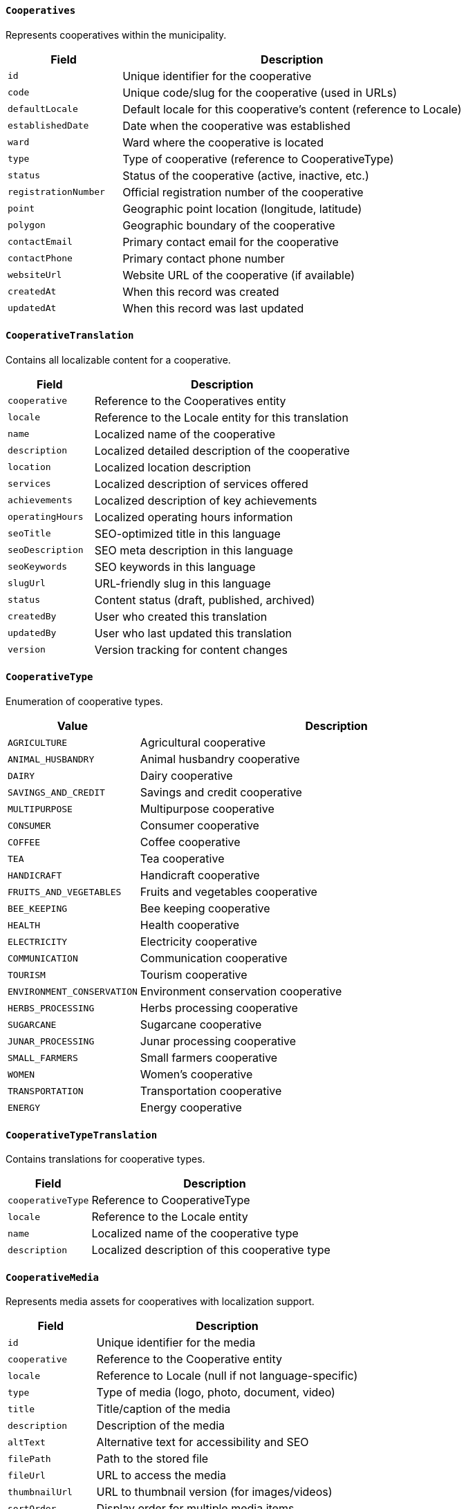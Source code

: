 ==== `Cooperatives`
Represents cooperatives within the municipality.

[cols="1,3", options="header"]
|===
| Field               | Description
| `id`                | Unique identifier for the cooperative
| `code`              | Unique code/slug for the cooperative (used in URLs)
| `defaultLocale`     | Default locale for this cooperative's content (reference to Locale)
| `establishedDate`   | Date when the cooperative was established
| `ward`              | Ward where the cooperative is located
| `type`              | Type of cooperative (reference to CooperativeType)
| `status`            | Status of the cooperative (active, inactive, etc.)
| `registrationNumber`| Official registration number of the cooperative
| `point`             | Geographic point location (longitude, latitude)
| `polygon`           | Geographic boundary of the cooperative
| `contactEmail`      | Primary contact email for the cooperative
| `contactPhone`      | Primary contact phone number
| `websiteUrl`        | Website URL of the cooperative (if available)
| `createdAt`         | When this record was created
| `updatedAt`         | When this record was last updated
|===

==== `CooperativeTranslation`
Contains all localizable content for a cooperative.

[cols="1,3", options="header"]
|===
| Field               | Description
| `cooperative`       | Reference to the Cooperatives entity
| `locale`            | Reference to the Locale entity for this translation
| `name`              | Localized name of the cooperative
| `description`       | Localized detailed description of the cooperative
| `location`          | Localized location description
| `services`          | Localized description of services offered
| `achievements`      | Localized description of key achievements
| `operatingHours`    | Localized operating hours information
| `seoTitle`          | SEO-optimized title in this language
| `seoDescription`    | SEO meta description in this language
| `seoKeywords`       | SEO keywords in this language
| `slugUrl`           | URL-friendly slug in this language
| `status`            | Content status (draft, published, archived)
| `createdBy`         | User who created this translation
| `updatedBy`         | User who last updated this translation
| `version`           | Version tracking for content changes
|===

==== `CooperativeType`
Enumeration of cooperative types.

[cols="1,3", options="header"]
|===
| Value                    | Description
| `AGRICULTURE`            | Agricultural cooperative
| `ANIMAL_HUSBANDRY`       | Animal husbandry cooperative
| `DAIRY`                  | Dairy cooperative
| `SAVINGS_AND_CREDIT`     | Savings and credit cooperative
| `MULTIPURPOSE`           | Multipurpose cooperative
| `CONSUMER`               | Consumer cooperative
| `COFFEE`                 | Coffee cooperative
| `TEA`                    | Tea cooperative
| `HANDICRAFT`             | Handicraft cooperative
| `FRUITS_AND_VEGETABLES`  | Fruits and vegetables cooperative
| `BEE_KEEPING`            | Bee keeping cooperative
| `HEALTH`                 | Health cooperative
| `ELECTRICITY`            | Electricity cooperative
| `COMMUNICATION`          | Communication cooperative
| `TOURISM`                | Tourism cooperative
| `ENVIRONMENT_CONSERVATION` | Environment conservation cooperative
| `HERBS_PROCESSING`       | Herbs processing cooperative
| `SUGARCANE`              | Sugarcane cooperative
| `JUNAR_PROCESSING`       | Junar processing cooperative
| `SMALL_FARMERS`          | Small farmers cooperative
| `WOMEN`                  | Women's cooperative
| `TRANSPORTATION`         | Transportation cooperative
| `ENERGY`                 | Energy cooperative
|===

==== `CooperativeTypeTranslation`
Contains translations for cooperative types.

[cols="1,3", options="header"]
|===
| Field             | Description
| `cooperativeType` | Reference to CooperativeType
| `locale`          | Reference to the Locale entity
| `name`            | Localized name of the cooperative type
| `description`     | Localized description of this cooperative type
|===

==== `CooperativeMedia`
Represents media assets for cooperatives with localization support.

[cols="1,3", options="header"]
|===
| Field             | Description
| `id`              | Unique identifier for the media
| `cooperative`     | Reference to the Cooperative entity
| `locale`          | Reference to Locale (null if not language-specific)
| `type`            | Type of media (logo, photo, document, video)
| `title`           | Title/caption of the media
| `description`     | Description of the media
| `altText`         | Alternative text for accessibility and SEO
| `filePath`        | Path to the stored file
| `fileUrl`         | URL to access the media
| `thumbnailUrl`    | URL to thumbnail version (for images/videos)
| `sortOrder`       | Display order for multiple media items
| `isPrimary`       | Whether this is the primary media item
| `uploadedBy`      | User who uploaded this media
| `uploadedAt`      | When this media was uploaded
|===

==== `WardWiseTimeToNearestCooperative`
Represents the time taken to reach the nearest cooperative from each ward.

[cols="1,3", options="header"]
|===
| Field       | Description
| `ward`      | Ward number
| `time`      | Time taken to reach the nearest cooperative (reference to TimeType)
| `households`| Number of households in the ward
|===
